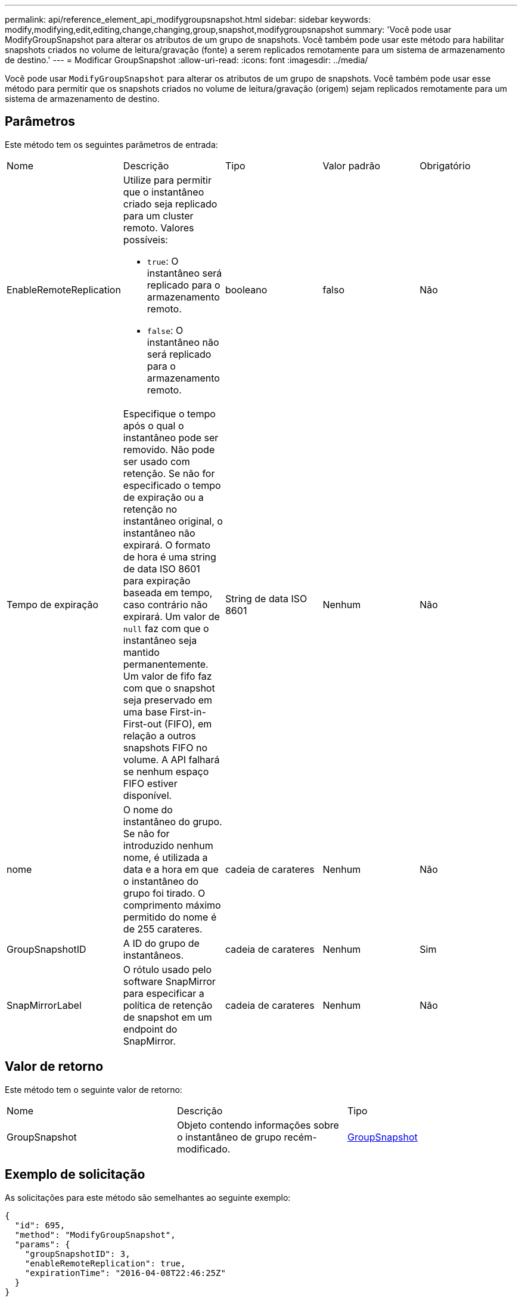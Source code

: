 ---
permalink: api/reference_element_api_modifygroupsnapshot.html 
sidebar: sidebar 
keywords: modify,modifying,edit,editing,change,changing,group,snapshot,modifygroupsnapshot 
summary: 'Você pode usar ModifyGroupSnapshot para alterar os atributos de um grupo de snapshots. Você também pode usar este método para habilitar snapshots criados no volume de leitura/gravação (fonte) a serem replicados remotamente para um sistema de armazenamento de destino.' 
---
= Modificar GroupSnapshot
:allow-uri-read: 
:icons: font
:imagesdir: ../media/


[role="lead"]
Você pode usar `ModifyGroupSnapshot` para alterar os atributos de um grupo de snapshots. Você também pode usar esse método para permitir que os snapshots criados no volume de leitura/gravação (origem) sejam replicados remotamente para um sistema de armazenamento de destino.



== Parâmetros

Este método tem os seguintes parâmetros de entrada:

|===


| Nome | Descrição | Tipo | Valor padrão | Obrigatório 


 a| 
EnableRemoteReplication
 a| 
Utilize para permitir que o instantâneo criado seja replicado para um cluster remoto. Valores possíveis:

* `true`: O instantâneo será replicado para o armazenamento remoto.
* `false`: O instantâneo não será replicado para o armazenamento remoto.

 a| 
booleano
 a| 
falso
 a| 
Não



 a| 
Tempo de expiração
 a| 
Especifique o tempo após o qual o instantâneo pode ser removido. Não pode ser usado com retenção. Se não for especificado o tempo de expiração ou a retenção no instantâneo original, o instantâneo não expirará. O formato de hora é uma string de data ISO 8601 para expiração baseada em tempo, caso contrário não expirará. Um valor de `null` faz com que o instantâneo seja mantido permanentemente. Um valor de fifo faz com que o snapshot seja preservado em uma base First-in-First-out (FIFO), em relação a outros snapshots FIFO no volume. A API falhará se nenhum espaço FIFO estiver disponível.
 a| 
String de data ISO 8601
 a| 
Nenhum
 a| 
Não



 a| 
nome
 a| 
O nome do instantâneo do grupo. Se não for introduzido nenhum nome, é utilizada a data e a hora em que o instantâneo do grupo foi tirado. O comprimento máximo permitido do nome é de 255 carateres.
 a| 
cadeia de carateres
 a| 
Nenhum
 a| 
Não



 a| 
GroupSnapshotID
 a| 
A ID do grupo de instantâneos.
 a| 
cadeia de carateres
 a| 
Nenhum
 a| 
Sim



 a| 
SnapMirrorLabel
 a| 
O rótulo usado pelo software SnapMirror para especificar a política de retenção de snapshot em um endpoint do SnapMirror.
 a| 
cadeia de carateres
 a| 
Nenhum
 a| 
Não

|===


== Valor de retorno

Este método tem o seguinte valor de retorno:

|===


| Nome | Descrição | Tipo 


 a| 
GroupSnapshot
 a| 
Objeto contendo informações sobre o instantâneo de grupo recém-modificado.
 a| 
xref:reference_element_api_groupsnapshot.adoc[GroupSnapshot]

|===


== Exemplo de solicitação

As solicitações para este método são semelhantes ao seguinte exemplo:

[listing]
----
{
  "id": 695,
  "method": "ModifyGroupSnapshot",
  "params": {
    "groupSnapshotID": 3,
    "enableRemoteReplication": true,
    "expirationTime": "2016-04-08T22:46:25Z"
  }
}
----


== Exemplo de resposta

Este método retorna uma resposta semelhante ao seguinte exemplo:

[listing]
----
{
  "id": 695,
  "result": {
    "groupSnapshot": {
      "attributes": {},
      "createTime": "2016-04-06T17:31:41Z",
      "groupSnapshotID": 3,
      "groupSnapshotUUID": "8b2e101d-c5ab-4a72-9671-6f239de49171",
      "members": [
        {
          "attributes": {},
          "checksum": "0x0",
          "createTime": "2016-04-06T17:31:41Z",
          "enableRemoteReplication": true,
          "expirationReason": "None",
          "expirationTime": "2016-04-08T22:46:25Z",
          "groupID": 3,
          "groupSnapshotUUID": "8b2e101d-c5ab-4a72-9671-6f239de49171",
          "name": "grpsnap1-2",
          "snapshotID": 2,
          "snapshotUUID": "719b162c-e170-4d80-b4c7-1282ed88f4e1",
          "status": "done",
          "totalSize": 1000341504,
          "virtualVolumeID": null,
          "volumeID": 2
        }
      ],
      "name": "grpsnap1",
      "status": "done"
    }
  }
}
----


== Novo desde a versão

9,6
